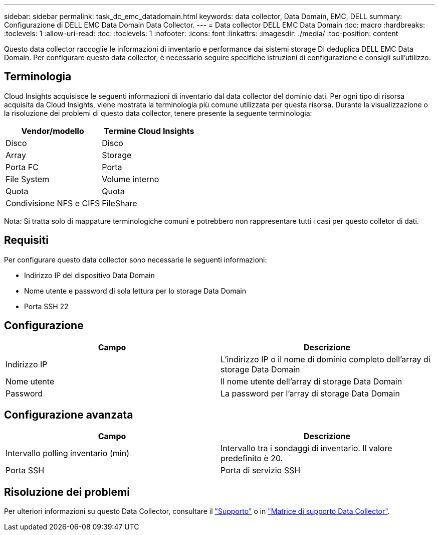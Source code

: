 ---
sidebar: sidebar 
permalink: task_dc_emc_datadomain.html 
keywords: data collector, Data Domain, EMC, DELL 
summary: Configurazione di DELL EMC Data Domain Data Collector. 
---
= Data collector DELL EMC Data Domain
:toc: macro
:hardbreaks:
:toclevels: 1
:allow-uri-read: 
:toc: 
:toclevels: 1
:nofooter: 
:icons: font
:linkattrs: 
:imagesdir: ./media/
:toc-position: content


[role="lead"]
Questo data collector raccoglie le informazioni di inventario e performance dai sistemi storage DI deduplica DELL EMC Data Domain. Per configurare questo data collector, è necessario seguire specifiche istruzioni di configurazione e consigli sull'utilizzo.



== Terminologia

Cloud Insights acquisisce le seguenti informazioni di inventario dal data collector del dominio dati. Per ogni tipo di risorsa acquisita da Cloud Insights, viene mostrata la terminologia più comune utilizzata per questa risorsa. Durante la visualizzazione o la risoluzione dei problemi di questo data collector, tenere presente la seguente terminologia:

[cols="2*"]
|===
| Vendor/modello | Termine Cloud Insights 


| Disco | Disco 


| Array | Storage 


| Porta FC | Porta 


| File System | Volume interno 


| Quota | Quota 


| Condivisione NFS e CIFS | FileShare 
|===
Nota: Si tratta solo di mappature terminologiche comuni e potrebbero non rappresentare tutti i casi per questo colletor di dati.



== Requisiti

Per configurare questo data collector sono necessarie le seguenti informazioni:

* Indirizzo IP del dispositivo Data Domain
* Nome utente e password di sola lettura per lo storage Data Domain
* Porta SSH 22




== Configurazione

[cols="2*"]
|===
| Campo | Descrizione 


| Indirizzo IP | L'indirizzo IP o il nome di dominio completo dell'array di storage Data Domain 


| Nome utente | Il nome utente dell'array di storage Data Domain 


| Password | La password per l'array di storage Data Domain 
|===


== Configurazione avanzata

[cols="2*"]
|===
| Campo | Descrizione 


| Intervallo polling inventario (min) | Intervallo tra i sondaggi di inventario. Il valore predefinito è 20. 


| Porta SSH | Porta di servizio SSH 
|===


== Risoluzione dei problemi

Per ulteriori informazioni su questo Data Collector, consultare il link:concept_requesting_support.html["Supporto"] o in link:https://docs.netapp.com/us-en/cloudinsights/CloudInsightsDataCollectorSupportMatrix.pdf["Matrice di supporto Data Collector"].
